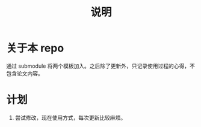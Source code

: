 #+title: 说明

* 关于本 repo

  通过 submodule 将两个模板加入。之后除了更新外，只记录使用过程的心得，不包含论文内容。

* 计划

  1) 尝试修改，现在使用方式，每次更新比较麻烦。
